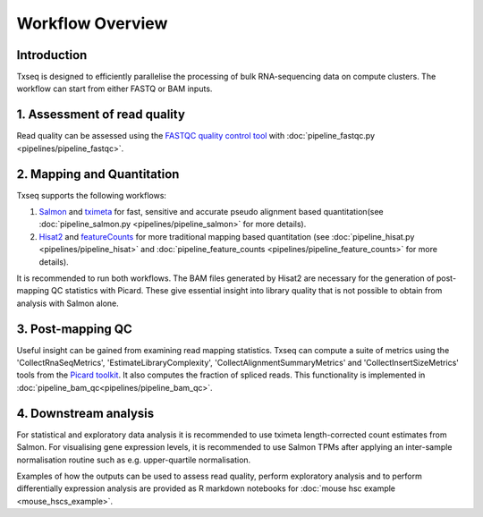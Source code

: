 Workflow Overview
=================

Introduction
------------

Txseq is designed to efficiently parallelise the processing of bulk RNA-sequencing data on compute clusters. The workflow can start from either FASTQ or BAM inputs.


1. Assessment of read quality
------------------------------

Read quality can be assessed using the `FASTQC quality control tool <https://www.bioinformatics.babraham.ac.uk/projects/fastqc/>`_ with :doc:`pipeline_fastqc.py <pipelines/pipeline_fastqc>`.

2. Mapping and Quantitation
---------------------------

Txseq supports the following workflows:

#. `Salmon <https://github.com/COMBINE-lab/salmon>`_ and `tximeta <https://bioconductor.org/packages/release/bioc/html/tximeta.html>`_ for fast, sensitive and accurate pseudo alignment based quantitation(see :doc:`pipeline_salmon.py <pipelines/pipeline_salmon>` for more details).

#. `Hisat2 <http://daehwankimlab.github.io/hisat2/>`_ and `featureCounts <https://subread.sourceforge.net>`_ for more traditional mapping based quantitation (see :doc:`pipeline_hisat.py <pipelines/pipeline_hisat>` and :doc:`pipeline_feature_counts <pipelines/pipeline_feature_counts>` for more details).

It is recommended to run both workflows. The BAM files generated by Hisat2 are necessary for the generation of post-mapping QC statistics with Picard. These give essential insight into library quality that is not possible to obtain from analysis with Salmon alone. 


3. Post-mapping QC
------------------

Useful insight can be gained from examining read mapping statistics. Txseq can compute a suite of metrics using the 'CollectRnaSeqMetrics', 'EstimateLibraryComplexity', 'CollectAlignmentSummaryMetrics' and 'CollectInsertSizeMetrics' tools from the `Picard toolkit <https://broadinstitute.github.io/picard/>`_. It also computes the fraction of spliced reads. This functionality is implemented in :doc:`pipeline_bam_qc<pipelines/pipeline_bam_qc>`.

4. Downstream analysis
----------------------

For statistical and exploratory data analysis it is recommended to use tximeta length-corrected count estimates from Salmon. For visualising gene expression levels, it is recommended to use Salmon TPMs after applying an inter-sample normalisation routine such as e.g. upper-quartile normalisation.

Examples of how the outputs can be used to assess read quality, perform exploratory analysis and to perform differentially expression analysis are provided as R markdown notebooks for :doc:`mouse hsc example <mouse_hscs_example>`. 




